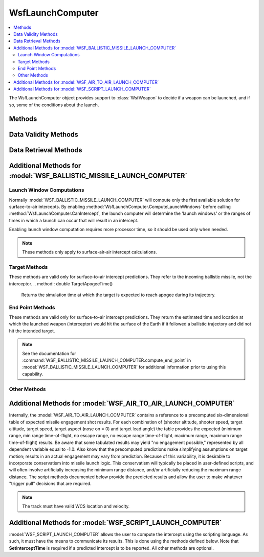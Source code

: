 .. ****************************************************************************
.. CUI
..
.. The Advanced Framework for Simulation, Integration, and Modeling (AFSIM)
..
.. The use, dissemination or disclosure of data in this file is subject to
.. limitation or restriction. See accompanying README and LICENSE for details.
.. ****************************************************************************

WsfLaunchComputer
-----------------

.. class:: WsfLaunchComputer

.. contents::
   :local:

The WsfLaunchComputer object provides support to :class:`WsfWeapon` to decide if a weapon can be launched, and if so,
some of the conditions about the launch.

Methods
=======

.. method:: bool CanIntercept(WsfTrack aTrack)
.. method:: bool CanIntercept(WsfTrack aTrack, double aLaunchDelayTime)

   Initiates a launch computer calculation to determine if an intercept can occur against the specified target.

.. method:: bool HaveResultsFor(WsfTrackId aTrackId)

   Returns whether the launch computer has computed a launch solution against the given track id.

Data Validity Methods
=====================

.. method:: bool BurnTimeIsValid()

   Returns whether a valid burn time was computed.

.. method:: bool EndPointIsValid()

   Returns whether a valid weapon end point has been computed.

.. method:: bool EndTimeIsValid()

   Returns whether a valid weapon end time has been computed.

.. method:: bool InterceptPointIsValid()

   Returns whether a valid intercept point has been computed.

.. method:: bool InterceptTimeIsValid()

   Returns whether a valid intercept time has been computed.

.. method:: bool LauncherBearingIsValid()

   Returns whether a valid bearing was computed.

.. method:: bool LauncherElevationIsValid()

   Returns whether a valid launcher elevation angle was computed.

.. method:: bool LaunchTimeIsValid()

   Returns whether a valid launch time has been computed.

.. method:: bool LoftAngleIsValid()

   Returns whether a valid loft angle was computed.

.. method:: bool TargetImpactPointIsValid()

   Returns whether a valid target impact point has been computed.

.. method:: bool TargetImpactTimeIsValid()

   Returns whether a valid target impact time has been computed.

.. method:: bool TimeOfFlightIsValid()

   Returns whether a valid time of flight has been computed.

Data Retrieval Methods
======================

.. method:: double BurnTime()

   Returns the computed burn time (seconds).

.. method:: WsfGeoPoint InterceptPoint()

   Returns the computed intercept point.

.. method:: double InterceptTime()

   Returns the simulation time at which intercept is expected to occur (seconds).

.. method:: double LauncherBearing()

   Returns the computed launcher bearing.

.. method:: double LauncherElevation()

   Returns the computed launcher elevation.

.. method:: double LaunchTime()

   Returns the simulation time at which launch should occur (seconds).

.. method:: double LoftAngle()

   Returns the computed loft angle (decimal degrees).

.. method:: double TimeOfFlight()

   Returns the computed time of flight (seconds).


Additional Methods for :model:`WSF_BALLISTIC_MISSILE_LAUNCH_COMPUTER`
=====================================================================

Launch Window Computations
^^^^^^^^^^^^^^^^^^^^^^^^^^

Normally :model:`WSF_BALLISTIC_MISSILE_LAUNCH_COMPUTER` will compute only the first available solution for surface-to-air
intercepts. By enabling :method:`WsfLaunchComputer.ComputeLaunchWindows` before calling :method:`WsfLaunchComputer.CanIntercept`, the launch computer will
determine the 'launch windows' or the ranges of times in which a launch can occur that will result in an intercept.

Enabling launch window computation requires more processor time, so it should be used only when needed.

.. note::

      These methods only apply to surface-air-air intercept calculations.

.. method:: void ComputeLaunchWindows()

   Indicates launch windows should be computed on the next call to **CanIntercept**.

   This is a 'single-shot' request. It is applicable only to the next call to **CanIntercept** and is cleared after the
   call. The results should be captured immediately after the call the **CanIntercept** by using the methods below.

.. method:: int LaunchWindowCount()

   Returns the number of launch windows.

.. method:: double FirstLaunchTime(int aIndex)

   Returns the first launch time for the launch window with the specified index.

   .. note::

      **aIndex** must be in the range [ 0 .. **LaunchWindowCount()**-1 ]


.. method:: double FirstInterceptTime(int aIndex)

   Returns the predicted intercept time for a launch that occurs at **FirstLaunchTime(aIndex)**.

   .. note::

      **aIndex** must be in the range [ 0 .. **LaunchWindowCount()**-1 ]


.. method:: WsfGeoPoint FirstInterceptPoint(int aIndex)

   Returns the predicted intercept location for a launch that occurs at **FirstLaunchTime(aIndex)**.

   .. note::

      **aIndex** must be in the range [ 0 .. **LaunchWindowCount(**)-1 ]


.. method:: double LastLaunchTime(int aIndex)

   Returns the last possible launch time for the launch window with the specified index.

   .. note::

      **aIndex** must be in the range [ 0 .. **LaunchWindowCount()**-1 ]


.. method:: double LastInterceptTime(int aIndex)

   Returns the predicted intercept time for a launch that occurs at **LastLaunchTime(aIndex)**.

   .. note::

      **aIndex** must be in the range [ 0 .. **LaunchWindowCount()**-1 ]


.. method:: WsfGeoPoint LastInterceptPoint(int aIndex)

   Returns the predicted intercept location for a launch that occurs at **FirstLaunchTime(aIndex)**.

   .. note::

      **aIndex** must be in the range [ 0 .. **LaunchWindowCount()**-1 ]


Target Methods
^^^^^^^^^^^^^^

These methods are valid only for surface-to-air intercept predictions. They refer to the incoming ballistic missile,
not the interceptor.
.. method:: double TargetApogeeTime()

   Returns the simulation time at which the target is expected to reach apogee during its trajectory.

.. method:: WsfGeoPoint TargetApogeePoint()

   Returns the point at which the target is predicted to reach apogee during its trajectory.

.. method:: double TargetImpactTime()

   Returns the simulation time at which the target is expected to impact its target location.

.. method:: WsfGeoPoint TargetImpactPoint()

   Returns the point at which the target is predicted to impact.


End Point Methods
^^^^^^^^^^^^^^^^^

These methods are valid only for surface-to-air intercept predictions. They return the estimated time and location at
which the launched weapon (interceptor) would hit the surface of the Earth if it followed a ballistic trajectory and
did not hit the intended target.

.. note::

   See the documentation for :command:`WSF_BALLISTIC_MISSILE_LAUNCH_COMPUTER.compute_end_point` in
   :model:`WSF_BALLISTIC_MISSILE_LAUNCH_COMPUTER` for additional information prior to using this capability.

.. method:: void ComputeEndPoint()

   Specifies that the end time and point should be computed on the next call to **CanIntercept**.

   This is a 'single-shot' request. It is applicable only to the next call to **CanIntercept** and is reset to the value
   of the :command:`WSF_BALLISTIC_MISSILE_LAUNCH_COMPUTER.compute_end_point` from :model:`WSF_BALLISTIC_MISSILE_LAUNCH_COMPUTER`
   after the call. The results should be captured immediately after the call the **CanIntercept** by using the methods
   below.

.. method:: double EndTime()

   Returns the estimated simulation time at which the weapon would hit the surface of the Earth. The value will be less
   than or equal to zero if a value was not determined.

.. method:: WsfGeoPoint EndPoint()

   Returns the estimated point at which the weapon would hit the surface of the Earth. The results are valid only if
   **EndTime()** returned a value greater than zero.

   After launch, the data may be accessed from the the launched weapon platform as follows:

   ::

      WsfPlatform weapon = *<weapon-platform-reference>*;
      WsfTrack track = weapon.MasterRawTrackList().Entry(0);
      if (track.IsValid() &&
          (track.AuxDataDouble("LC_END_TIME") > 0.0))
      {
         WsfGeoPoint endPoint = WsfGeoPoint.Construct(track.AuxDataDouble("LC_END_LAT"),
                                                      track.AuxDataDouble("LC_END_LON"),
                                                      track.AuxDataDouble("LC_END_ALT"));
         writeln("  EndTime=", track.AuxDataDouble("LC_END_TIME"), " EndPoint=", endPoint);
      }

Other Methods
^^^^^^^^^^^^^

.. method:: double LateralTargetOffset(WsfTrack aTrack)

   Returns the lateral offset in meters (cross range) between the launcher and predicted target trajectory. Another way of
   looking at it is that this is the shortest ground range to the target along the predicted trajectory.

   If this method is called after the target has passed by the launcher and the predicted trajectory for the target has
   yet to be computed (i.e., there was no prior call to this method or ComputeIntercept) then the return value will
   be the ground range to the current location of the target.

   .. note::

      This is valid only for surface-to-air engagements.



Additional Methods for :model:`WSF_AIR_TO_AIR_LAUNCH_COMPUTER`
==============================================================


Internally, the :model:`WSF_AIR_TO_AIR_LAUNCH_COMPUTER` contains a reference to a precomputed six-dimensional table of
expected missile engagement shot results.  For each combination of (shooter altitude, shooter speed, target altitude,
target speed, target aspect (nose on = 0) and target lead angle) the table provides the expected (minimum range, min range
time-of-flight, no escape range, no escape range time-of-flight, maximum range, maximum range time-of-flight) results.
Be aware that some tabulated results may yield "no engagement possible," represented by all dependent variable equal to
-1.0.  Also know that the precomputed predictions make simplifying assumptions on target motion; results in an actual
engagement may vary from prediction.  Because of this variability, it is desirable to incorporate conservatism into
missile launch logic.  This conservatism will typically be placed in user-defined scripts, and will often involve
artificially increasing the minimum range distance, and/or artificially reducing the maximum range distance.  The
script methods documented below provide the predicted results and allow the user to make whatever "trigger pull"
decisions that are required.

.. note::
   The track must have valid WCS location and velocity.

.. method:: Array<double> LookupResult(WsfTrack aTrack)

   Returns an array with the expected engagement envelope ranges and times-of-flight:

   ::

      0 = Maximum Range (m)
      1 = Maximum Range Time Of Flight (sec)
      2 = No Escape Range (m)
      3 = No Escape Range Time Of Flight (sec)
      4 = Minimum Range (min)
      5 = Minimum Range Time Of Flight (sec)



Additional Methods for :model:`WSF_SCRIPT_LAUNCH_COMPUTER`
==========================================================

:model:`WSF_SCRIPT_LAUNCH_COMPUTER` allows the user to compute the intercept using the scripting language. As such, it must
have the means to communicate its results. This is done using the methods defined below. Note that **SetInterceptTime**
is required if a predicted intercept is to be reported. All other methods are optional.

.. method:: void SetInterceptTime(double aInterceptTime)

   Set the simulation time when the intercept has been predicted to occur.

   .. note::

      This method must be called if a predicted intercept is to be reported.


.. method:: void SetInterceptPoint(WsfGeoPoint aInterceptPoint)

   Set the location where the intercept has been predicted occur.

   .. note::

      This is not required, but a weapon system may desire to have this for orienting the weapon at launch.


.. method:: void SetLaunchTime(double aLaunchTime)

   Set the simulation time when the launch command should be issued.

.. method:: void SetTimeOfFlight(double aTimeOfFlight)

   Set the predicted time of flight (the predicted time of intercept minus the predicted time of launch).

